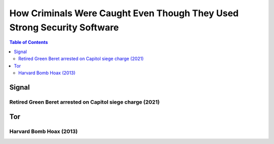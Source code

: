 ========================================================================
How Criminals Were Caught Even Though They Used Strong Security Software
========================================================================

.. contents:: **Table of Contents**
   :depth: 5
   :local:
   :backlinks: top

Signal
======
Retired Green Beret arrested on Capitol siege charge (2021)
-----------------------------------------------------------

Tor
===
Harvard Bomb Hoax (2013)
------------------------
